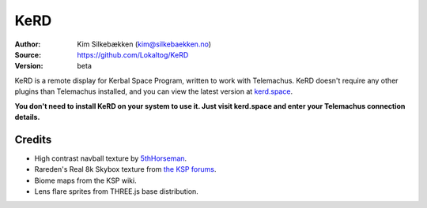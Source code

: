 KeRD
====

:Author: Kim Silkebækken (kim@silkebaekken.no)
:Source: https://github.com/Lokaltog/KeRD
:Version: beta

KeRD is a remote display for Kerbal Space Program, written to work with
Telemachus. KeRD doesn't require any other plugins than Telemachus installed,
and you can view the latest version at `kerd.space <http://kerd.space/>`_.

**You don't need to install KeRD on your system to use it. Just visit kerd.space and
enter your Telemachus connection details.**

Credits
-------

* High contrast navball texture by `5thHorseman <http://forum.kerbalspaceprogram.com/threads/69540-Making-high-contrast-nav-ball%21?p=972845&viewfull=1#post972845>`_.
* Rareden's Real 8k Skybox texture from `the KSP forums <http://forum.kerbalspaceprogram.com/threads/87311-Rareden-s-Real-8k-Skybox-for-Texture-Replacer>`_.
* Biome maps from the KSP wiki.
* Lens flare sprites from THREE.js base distribution.
